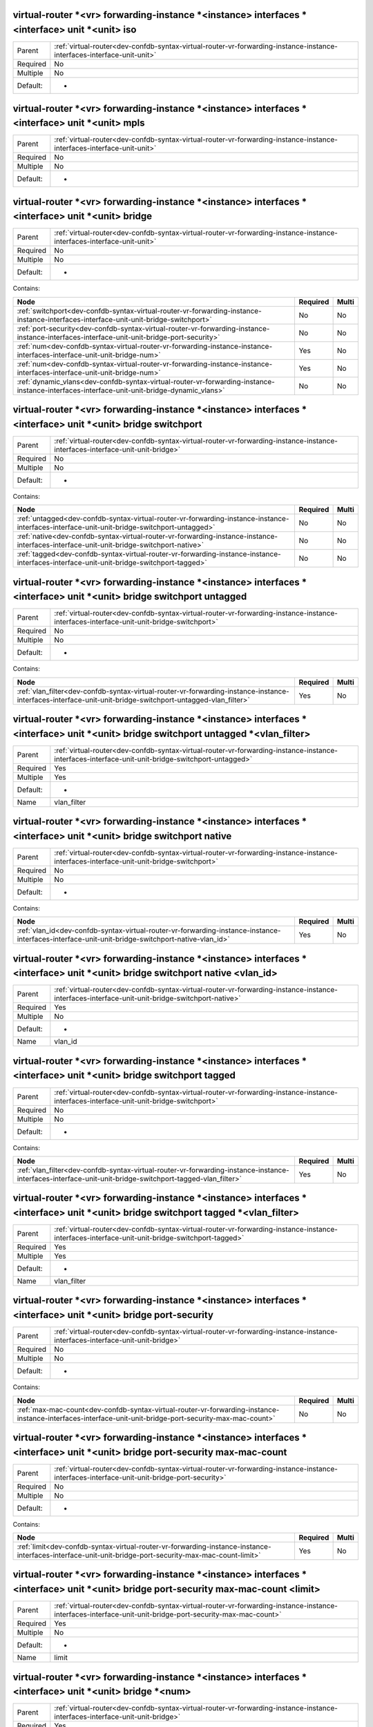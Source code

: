 .. _dev-confdb-syntax-virtual-router-vr-forwarding-instance-instance-interfaces-interface-unit-unit-iso:

virtual-router \*<vr> forwarding-instance \*<instance> interfaces \*<interface> unit \*<unit> iso
^^^^^^^^^^^^^^^^^^^^^^^^^^^^^^^^^^^^^^^^^^^^^^^^^^^^^^^^^^^^^^^^^^^^^^^^^^^^^^^^^^^^^^^^^^^^^^^^^

========  ======================================================================================================================
Parent    :ref:`virtual-router<dev-confdb-syntax-virtual-router-vr-forwarding-instance-instance-interfaces-interface-unit-unit>`
Required  No
Multiple  No
Default:  -
========  ======================================================================================================================


.. py:function:: make_unit_iso(None)

    Generate `virtual-router \*<vr> forwarding-instance \*<instance> interfaces \*<interface> unit \*<unit> iso` node

    :param None: virtual-router \*<vr> forwarding-instance \*<instance> interfaces \*<interface> unit \*<unit>

.. _dev-confdb-syntax-virtual-router-vr-forwarding-instance-instance-interfaces-interface-unit-unit-mpls:

virtual-router \*<vr> forwarding-instance \*<instance> interfaces \*<interface> unit \*<unit> mpls
^^^^^^^^^^^^^^^^^^^^^^^^^^^^^^^^^^^^^^^^^^^^^^^^^^^^^^^^^^^^^^^^^^^^^^^^^^^^^^^^^^^^^^^^^^^^^^^^^^

========  ======================================================================================================================
Parent    :ref:`virtual-router<dev-confdb-syntax-virtual-router-vr-forwarding-instance-instance-interfaces-interface-unit-unit>`
Required  No
Multiple  No
Default:  -
========  ======================================================================================================================


.. py:function:: make_unit_mpls(None)

    Generate `virtual-router \*<vr> forwarding-instance \*<instance> interfaces \*<interface> unit \*<unit> mpls` node

    :param None: virtual-router \*<vr> forwarding-instance \*<instance> interfaces \*<interface> unit \*<unit>

.. _dev-confdb-syntax-virtual-router-vr-forwarding-instance-instance-interfaces-interface-unit-unit-bridge:

virtual-router \*<vr> forwarding-instance \*<instance> interfaces \*<interface> unit \*<unit> bridge
^^^^^^^^^^^^^^^^^^^^^^^^^^^^^^^^^^^^^^^^^^^^^^^^^^^^^^^^^^^^^^^^^^^^^^^^^^^^^^^^^^^^^^^^^^^^^^^^^^^^

========  ======================================================================================================================
Parent    :ref:`virtual-router<dev-confdb-syntax-virtual-router-vr-forwarding-instance-instance-interfaces-interface-unit-unit>`
Required  No
Multiple  No
Default:  -
========  ======================================================================================================================


Contains:

+--------------------------------------------------------------------------------------------------------------------------------------------+------------+---------+
| Node                                                                                                                                       | Required   | Multi   |
+============================================================================================================================================+============+=========+
| :ref:`switchport<dev-confdb-syntax-virtual-router-vr-forwarding-instance-instance-interfaces-interface-unit-unit-bridge-switchport>`       | No         | No      |
+--------------------------------------------------------------------------------------------------------------------------------------------+------------+---------+
| :ref:`port-security<dev-confdb-syntax-virtual-router-vr-forwarding-instance-instance-interfaces-interface-unit-unit-bridge-port-security>` | No         | No      |
+--------------------------------------------------------------------------------------------------------------------------------------------+------------+---------+
| :ref:`num<dev-confdb-syntax-virtual-router-vr-forwarding-instance-instance-interfaces-interface-unit-unit-bridge-num>`                     | Yes        | No      |
+--------------------------------------------------------------------------------------------------------------------------------------------+------------+---------+
| :ref:`num<dev-confdb-syntax-virtual-router-vr-forwarding-instance-instance-interfaces-interface-unit-unit-bridge-num>`                     | Yes        | No      |
+--------------------------------------------------------------------------------------------------------------------------------------------+------------+---------+
| :ref:`dynamic_vlans<dev-confdb-syntax-virtual-router-vr-forwarding-instance-instance-interfaces-interface-unit-unit-bridge-dynamic_vlans>` | No         | No      |
+--------------------------------------------------------------------------------------------------------------------------------------------+------------+---------+

.. _dev-confdb-syntax-virtual-router-vr-forwarding-instance-instance-interfaces-interface-unit-unit-bridge-switchport:

virtual-router \*<vr> forwarding-instance \*<instance> interfaces \*<interface> unit \*<unit> bridge switchport
^^^^^^^^^^^^^^^^^^^^^^^^^^^^^^^^^^^^^^^^^^^^^^^^^^^^^^^^^^^^^^^^^^^^^^^^^^^^^^^^^^^^^^^^^^^^^^^^^^^^^^^^^^^^^^^

========  =============================================================================================================================
Parent    :ref:`virtual-router<dev-confdb-syntax-virtual-router-vr-forwarding-instance-instance-interfaces-interface-unit-unit-bridge>`
Required  No
Multiple  No
Default:  -
========  =============================================================================================================================


Contains:

+---------------------------------------------------------------------------------------------------------------------------------------------+------------+---------+
| Node                                                                                                                                        | Required   | Multi   |
+=============================================================================================================================================+============+=========+
| :ref:`untagged<dev-confdb-syntax-virtual-router-vr-forwarding-instance-instance-interfaces-interface-unit-unit-bridge-switchport-untagged>` | No         | No      |
+---------------------------------------------------------------------------------------------------------------------------------------------+------------+---------+
| :ref:`native<dev-confdb-syntax-virtual-router-vr-forwarding-instance-instance-interfaces-interface-unit-unit-bridge-switchport-native>`     | No         | No      |
+---------------------------------------------------------------------------------------------------------------------------------------------+------------+---------+
| :ref:`tagged<dev-confdb-syntax-virtual-router-vr-forwarding-instance-instance-interfaces-interface-unit-unit-bridge-switchport-tagged>`     | No         | No      |
+---------------------------------------------------------------------------------------------------------------------------------------------+------------+---------+

.. _dev-confdb-syntax-virtual-router-vr-forwarding-instance-instance-interfaces-interface-unit-unit-bridge-switchport-untagged:

virtual-router \*<vr> forwarding-instance \*<instance> interfaces \*<interface> unit \*<unit> bridge switchport untagged
^^^^^^^^^^^^^^^^^^^^^^^^^^^^^^^^^^^^^^^^^^^^^^^^^^^^^^^^^^^^^^^^^^^^^^^^^^^^^^^^^^^^^^^^^^^^^^^^^^^^^^^^^^^^^^^^^^^^^^^^

========  ========================================================================================================================================
Parent    :ref:`virtual-router<dev-confdb-syntax-virtual-router-vr-forwarding-instance-instance-interfaces-interface-unit-unit-bridge-switchport>`
Required  No
Multiple  No
Default:  -
========  ========================================================================================================================================


Contains:

+------------------------------------------------------------------------------------------------------------------------------------------------------------+------------+---------+
| Node                                                                                                                                                       | Required   | Multi   |
+============================================================================================================================================================+============+=========+
| :ref:`vlan_filter<dev-confdb-syntax-virtual-router-vr-forwarding-instance-instance-interfaces-interface-unit-unit-bridge-switchport-untagged-vlan_filter>` | Yes        | No      |
+------------------------------------------------------------------------------------------------------------------------------------------------------------+------------+---------+

.. _dev-confdb-syntax-virtual-router-vr-forwarding-instance-instance-interfaces-interface-unit-unit-bridge-switchport-untagged-vlan_filter:

virtual-router \*<vr> forwarding-instance \*<instance> interfaces \*<interface> unit \*<unit> bridge switchport untagged \*<vlan_filter>
^^^^^^^^^^^^^^^^^^^^^^^^^^^^^^^^^^^^^^^^^^^^^^^^^^^^^^^^^^^^^^^^^^^^^^^^^^^^^^^^^^^^^^^^^^^^^^^^^^^^^^^^^^^^^^^^^^^^^^^^^^^^^^^^^^^^^^^^

========  =================================================================================================================================================
Parent    :ref:`virtual-router<dev-confdb-syntax-virtual-router-vr-forwarding-instance-instance-interfaces-interface-unit-unit-bridge-switchport-untagged>`
Required  Yes
Multiple  Yes
Default:  -
Name      vlan_filter
========  =================================================================================================================================================


.. py:function:: make_switchport_untagged(vlan_filter)

    Generate `virtual-router \*<vr> forwarding-instance \*<instance> interfaces \*<interface> unit \*<unit> bridge switchport untagged \*<vlan_filter>` node

    :param vlan_filter: virtual-router \*<vr> forwarding-instance \*<instance> interfaces \*<interface> unit \*<unit> bridge switchport untagged

.. _dev-confdb-syntax-virtual-router-vr-forwarding-instance-instance-interfaces-interface-unit-unit-bridge-switchport-native:

virtual-router \*<vr> forwarding-instance \*<instance> interfaces \*<interface> unit \*<unit> bridge switchport native
^^^^^^^^^^^^^^^^^^^^^^^^^^^^^^^^^^^^^^^^^^^^^^^^^^^^^^^^^^^^^^^^^^^^^^^^^^^^^^^^^^^^^^^^^^^^^^^^^^^^^^^^^^^^^^^^^^^^^^

========  ========================================================================================================================================
Parent    :ref:`virtual-router<dev-confdb-syntax-virtual-router-vr-forwarding-instance-instance-interfaces-interface-unit-unit-bridge-switchport>`
Required  No
Multiple  No
Default:  -
========  ========================================================================================================================================


Contains:

+--------------------------------------------------------------------------------------------------------------------------------------------------+------------+---------+
| Node                                                                                                                                             | Required   | Multi   |
+==================================================================================================================================================+============+=========+
| :ref:`vlan_id<dev-confdb-syntax-virtual-router-vr-forwarding-instance-instance-interfaces-interface-unit-unit-bridge-switchport-native-vlan_id>` | Yes        | No      |
+--------------------------------------------------------------------------------------------------------------------------------------------------+------------+---------+

.. _dev-confdb-syntax-virtual-router-vr-forwarding-instance-instance-interfaces-interface-unit-unit-bridge-switchport-native-vlan_id:

virtual-router \*<vr> forwarding-instance \*<instance> interfaces \*<interface> unit \*<unit> bridge switchport native <vlan_id>
^^^^^^^^^^^^^^^^^^^^^^^^^^^^^^^^^^^^^^^^^^^^^^^^^^^^^^^^^^^^^^^^^^^^^^^^^^^^^^^^^^^^^^^^^^^^^^^^^^^^^^^^^^^^^^^^^^^^^^^^^^^^^^^^

========  ===============================================================================================================================================
Parent    :ref:`virtual-router<dev-confdb-syntax-virtual-router-vr-forwarding-instance-instance-interfaces-interface-unit-unit-bridge-switchport-native>`
Required  Yes
Multiple  No
Default:  -
Name      vlan_id
========  ===============================================================================================================================================


.. py:function:: make_switchport_native(vlan_id)

    Generate `virtual-router \*<vr> forwarding-instance \*<instance> interfaces \*<interface> unit \*<unit> bridge switchport native <vlan_id>` node

    :param vlan_id: virtual-router \*<vr> forwarding-instance \*<instance> interfaces \*<interface> unit \*<unit> bridge switchport native

.. _dev-confdb-syntax-virtual-router-vr-forwarding-instance-instance-interfaces-interface-unit-unit-bridge-switchport-tagged:

virtual-router \*<vr> forwarding-instance \*<instance> interfaces \*<interface> unit \*<unit> bridge switchport tagged
^^^^^^^^^^^^^^^^^^^^^^^^^^^^^^^^^^^^^^^^^^^^^^^^^^^^^^^^^^^^^^^^^^^^^^^^^^^^^^^^^^^^^^^^^^^^^^^^^^^^^^^^^^^^^^^^^^^^^^

========  ========================================================================================================================================
Parent    :ref:`virtual-router<dev-confdb-syntax-virtual-router-vr-forwarding-instance-instance-interfaces-interface-unit-unit-bridge-switchport>`
Required  No
Multiple  No
Default:  -
========  ========================================================================================================================================


Contains:

+----------------------------------------------------------------------------------------------------------------------------------------------------------+------------+---------+
| Node                                                                                                                                                     | Required   | Multi   |
+==========================================================================================================================================================+============+=========+
| :ref:`vlan_filter<dev-confdb-syntax-virtual-router-vr-forwarding-instance-instance-interfaces-interface-unit-unit-bridge-switchport-tagged-vlan_filter>` | Yes        | No      |
+----------------------------------------------------------------------------------------------------------------------------------------------------------+------------+---------+

.. _dev-confdb-syntax-virtual-router-vr-forwarding-instance-instance-interfaces-interface-unit-unit-bridge-switchport-tagged-vlan_filter:

virtual-router \*<vr> forwarding-instance \*<instance> interfaces \*<interface> unit \*<unit> bridge switchport tagged \*<vlan_filter>
^^^^^^^^^^^^^^^^^^^^^^^^^^^^^^^^^^^^^^^^^^^^^^^^^^^^^^^^^^^^^^^^^^^^^^^^^^^^^^^^^^^^^^^^^^^^^^^^^^^^^^^^^^^^^^^^^^^^^^^^^^^^^^^^^^^^^^

========  ===============================================================================================================================================
Parent    :ref:`virtual-router<dev-confdb-syntax-virtual-router-vr-forwarding-instance-instance-interfaces-interface-unit-unit-bridge-switchport-tagged>`
Required  Yes
Multiple  Yes
Default:  -
Name      vlan_filter
========  ===============================================================================================================================================


.. py:function:: make_switchport_tagged(vlan_filter)

    Generate `virtual-router \*<vr> forwarding-instance \*<instance> interfaces \*<interface> unit \*<unit> bridge switchport tagged \*<vlan_filter>` node

    :param vlan_filter: virtual-router \*<vr> forwarding-instance \*<instance> interfaces \*<interface> unit \*<unit> bridge switchport tagged

.. _dev-confdb-syntax-virtual-router-vr-forwarding-instance-instance-interfaces-interface-unit-unit-bridge-port-security:

virtual-router \*<vr> forwarding-instance \*<instance> interfaces \*<interface> unit \*<unit> bridge port-security
^^^^^^^^^^^^^^^^^^^^^^^^^^^^^^^^^^^^^^^^^^^^^^^^^^^^^^^^^^^^^^^^^^^^^^^^^^^^^^^^^^^^^^^^^^^^^^^^^^^^^^^^^^^^^^^^^^

========  =============================================================================================================================
Parent    :ref:`virtual-router<dev-confdb-syntax-virtual-router-vr-forwarding-instance-instance-interfaces-interface-unit-unit-bridge>`
Required  No
Multiple  No
Default:  -
========  =============================================================================================================================


Contains:

+----------------------------------------------------------------------------------------------------------------------------------------------------------+------------+---------+
| Node                                                                                                                                                     | Required   | Multi   |
+==========================================================================================================================================================+============+=========+
| :ref:`max-mac-count<dev-confdb-syntax-virtual-router-vr-forwarding-instance-instance-interfaces-interface-unit-unit-bridge-port-security-max-mac-count>` | No         | No      |
+----------------------------------------------------------------------------------------------------------------------------------------------------------+------------+---------+

.. _dev-confdb-syntax-virtual-router-vr-forwarding-instance-instance-interfaces-interface-unit-unit-bridge-port-security-max-mac-count:

virtual-router \*<vr> forwarding-instance \*<instance> interfaces \*<interface> unit \*<unit> bridge port-security max-mac-count
^^^^^^^^^^^^^^^^^^^^^^^^^^^^^^^^^^^^^^^^^^^^^^^^^^^^^^^^^^^^^^^^^^^^^^^^^^^^^^^^^^^^^^^^^^^^^^^^^^^^^^^^^^^^^^^^^^^^^^^^^^^^^^^^

========  ===========================================================================================================================================
Parent    :ref:`virtual-router<dev-confdb-syntax-virtual-router-vr-forwarding-instance-instance-interfaces-interface-unit-unit-bridge-port-security>`
Required  No
Multiple  No
Default:  -
========  ===========================================================================================================================================


Contains:

+--------------------------------------------------------------------------------------------------------------------------------------------------------+------------+---------+
| Node                                                                                                                                                   | Required   | Multi   |
+========================================================================================================================================================+============+=========+
| :ref:`limit<dev-confdb-syntax-virtual-router-vr-forwarding-instance-instance-interfaces-interface-unit-unit-bridge-port-security-max-mac-count-limit>` | Yes        | No      |
+--------------------------------------------------------------------------------------------------------------------------------------------------------+------------+---------+

.. _dev-confdb-syntax-virtual-router-vr-forwarding-instance-instance-interfaces-interface-unit-unit-bridge-port-security-max-mac-count-limit:

virtual-router \*<vr> forwarding-instance \*<instance> interfaces \*<interface> unit \*<unit> bridge port-security max-mac-count <limit>
^^^^^^^^^^^^^^^^^^^^^^^^^^^^^^^^^^^^^^^^^^^^^^^^^^^^^^^^^^^^^^^^^^^^^^^^^^^^^^^^^^^^^^^^^^^^^^^^^^^^^^^^^^^^^^^^^^^^^^^^^^^^^^^^^^^^^^^^

========  =========================================================================================================================================================
Parent    :ref:`virtual-router<dev-confdb-syntax-virtual-router-vr-forwarding-instance-instance-interfaces-interface-unit-unit-bridge-port-security-max-mac-count>`
Required  Yes
Multiple  No
Default:  -
Name      limit
========  =========================================================================================================================================================


.. py:function:: make_unit_port_security_max_mac(limit)

    Generate `virtual-router \*<vr> forwarding-instance \*<instance> interfaces \*<interface> unit \*<unit> bridge port-security max-mac-count <limit>` node

    :param limit: virtual-router \*<vr> forwarding-instance \*<instance> interfaces \*<interface> unit \*<unit> bridge port-security max-mac-count

.. _dev-confdb-syntax-virtual-router-vr-forwarding-instance-instance-interfaces-interface-unit-unit-bridge-num:

virtual-router \*<vr> forwarding-instance \*<instance> interfaces \*<interface> unit \*<unit> bridge \*<num>
^^^^^^^^^^^^^^^^^^^^^^^^^^^^^^^^^^^^^^^^^^^^^^^^^^^^^^^^^^^^^^^^^^^^^^^^^^^^^^^^^^^^^^^^^^^^^^^^^^^^^^^^^^^^

========  =============================================================================================================================
Parent    :ref:`virtual-router<dev-confdb-syntax-virtual-router-vr-forwarding-instance-instance-interfaces-interface-unit-unit-bridge>`
Required  Yes
Multiple  Yes
Default:  -
Name      num
========  =============================================================================================================================


Contains:

+--------------------------------------------------------------------------------------------------------------------------------------------+------------+---------+
| Node                                                                                                                                       | Required   | Multi   |
+============================================================================================================================================+============+=========+
| :ref:`stack<dev-confdb-syntax-virtual-router-vr-forwarding-instance-instance-interfaces-interface-unit-unit-bridge-num-stack>`             | No         | Yes     |
+--------------------------------------------------------------------------------------------------------------------------------------------+------------+---------+
| :ref:`outer_vlans<dev-confdb-syntax-virtual-router-vr-forwarding-instance-instance-interfaces-interface-unit-unit-bridge-num-outer_vlans>` | No         | Yes     |
+--------------------------------------------------------------------------------------------------------------------------------------------+------------+---------+
| :ref:`inner_vlans<dev-confdb-syntax-virtual-router-vr-forwarding-instance-instance-interfaces-interface-unit-unit-bridge-num-inner_vlans>` | No         | Yes     |
+--------------------------------------------------------------------------------------------------------------------------------------------+------------+---------+
| :ref:`op_num<dev-confdb-syntax-virtual-router-vr-forwarding-instance-instance-interfaces-interface-unit-unit-bridge-num-op_num>`           | No         | Yes     |
+--------------------------------------------------------------------------------------------------------------------------------------------+------------+---------+

.. _dev-confdb-syntax-virtual-router-vr-forwarding-instance-instance-interfaces-interface-unit-unit-bridge-num-stack:

virtual-router \*<vr> forwarding-instance \*<instance> interfaces \*<interface> unit \*<unit> bridge \*<num> stack
^^^^^^^^^^^^^^^^^^^^^^^^^^^^^^^^^^^^^^^^^^^^^^^^^^^^^^^^^^^^^^^^^^^^^^^^^^^^^^^^^^^^^^^^^^^^^^^^^^^^^^^^^^^^^^^^^^

========  =================================================================================================================================
Parent    :ref:`virtual-router<dev-confdb-syntax-virtual-router-vr-forwarding-instance-instance-interfaces-interface-unit-unit-bridge-num>`
Required  No
Multiple  No
Default:  -
========  =================================================================================================================================


Contains:

+--------------------------------------------------------------------------------------------------------------------------------------+------------+---------+
| Node                                                                                                                                 | Required   | Multi   |
+======================================================================================================================================+============+=========+
| :ref:`stack<dev-confdb-syntax-virtual-router-vr-forwarding-instance-instance-interfaces-interface-unit-unit-bridge-num-stack-stack>` | Yes        | No      |
+--------------------------------------------------------------------------------------------------------------------------------------+------------+---------+

